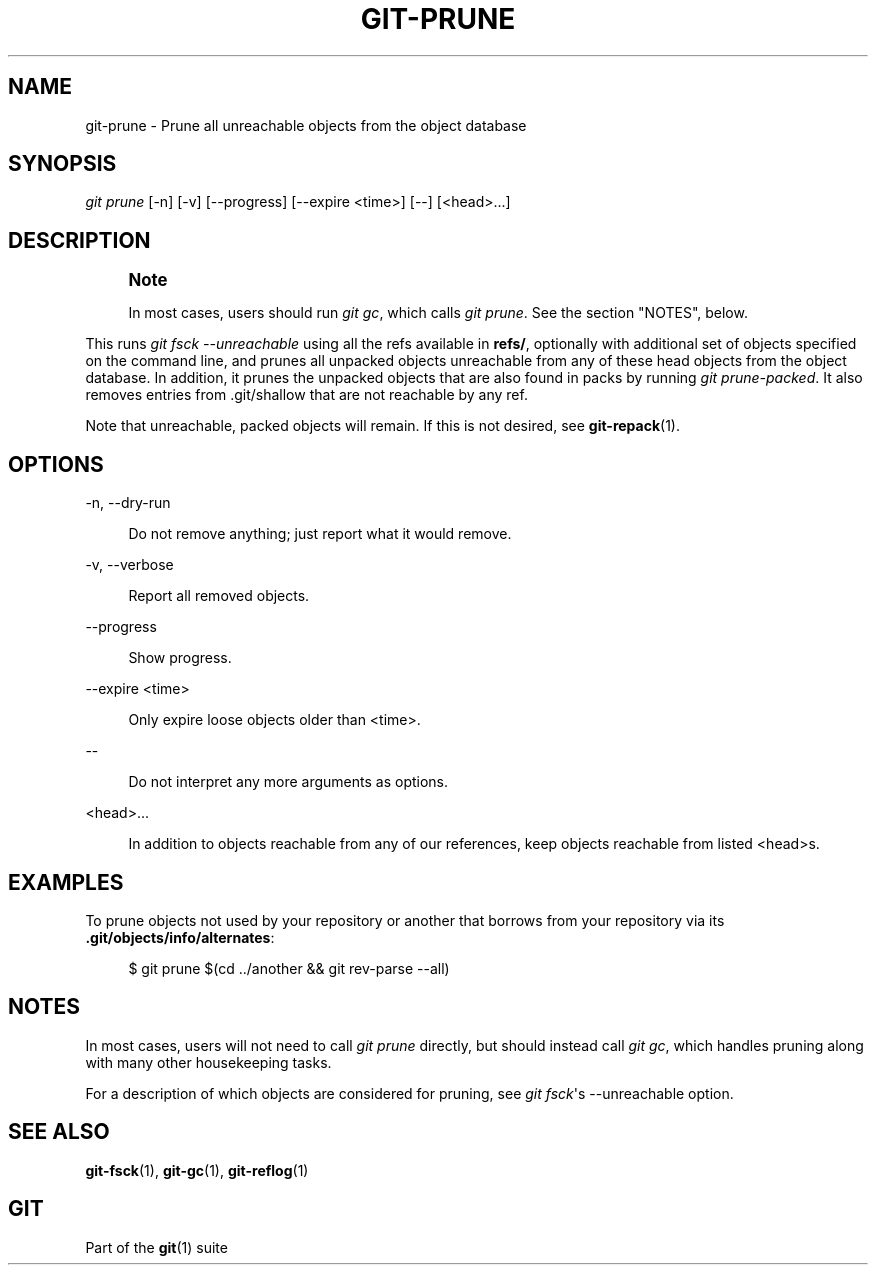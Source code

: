 '\" t
.\"     Title: git-prune
.\"    Author: [FIXME: author] [see http://www.docbook.org/tdg5/en/html/author]
.\" Generator: DocBook XSL Stylesheets v1.79.2 <http://docbook.sf.net/>
.\"      Date: 2023-10-15
.\"    Manual: Git Manual
.\"    Source: Git 2.42.0.windows.2.7.g00d549773a
.\"  Language: English
.\"
.TH "GIT\-PRUNE" "1" "2023\-10\-15" "Git 2\&.42\&.0\&.windows\&.2\&" "Git Manual"
.\" -----------------------------------------------------------------
.\" * Define some portability stuff
.\" -----------------------------------------------------------------
.\" ~~~~~~~~~~~~~~~~~~~~~~~~~~~~~~~~~~~~~~~~~~~~~~~~~~~~~~~~~~~~~~~~~
.\" http://bugs.debian.org/507673
.\" http://lists.gnu.org/archive/html/groff/2009-02/msg00013.html
.\" ~~~~~~~~~~~~~~~~~~~~~~~~~~~~~~~~~~~~~~~~~~~~~~~~~~~~~~~~~~~~~~~~~
.ie \n(.g .ds Aq \(aq
.el       .ds Aq '
.\" -----------------------------------------------------------------
.\" * set default formatting
.\" -----------------------------------------------------------------
.\" disable hyphenation
.nh
.\" disable justification (adjust text to left margin only)
.ad l
.\" -----------------------------------------------------------------
.\" * MAIN CONTENT STARTS HERE *
.\" -----------------------------------------------------------------


.SH "NAME"
git-prune \- Prune all unreachable objects from the object database
.SH "SYNOPSIS"

.sp
.nf
\fIgit prune\fR [\-n] [\-v] [\-\-progress] [\-\-expire <time>] [\-\-] [<head>\&...]
.fi
.sp


.SH "DESCRIPTION"

.if n \{\
.sp
.\}
.RS 4
.it 1 an-trap
.nr an-no-space-flag 1
.nr an-break-flag 1
.br
.ps +1
\fBNote\fR
.ps -1
.br
.sp
In most cases, users should run \fIgit gc\fR, which calls \fIgit prune\fR\&. See the section "NOTES", below\&.
.sp .5v
.RE
.sp
This runs \fIgit fsck \-\-unreachable\fR using all the refs available in \fBrefs/\fR, optionally with additional set of objects specified on the command line, and prunes all unpacked objects unreachable from any of these head objects from the object database\&. In addition, it prunes the unpacked objects that are also found in packs by running \fIgit prune\-packed\fR\&. It also removes entries from \&.git/shallow that are not reachable by any ref\&.
.sp
Note that unreachable, packed objects will remain\&. If this is not desired, see \fBgit-repack\fR(1)\&.

.SH "OPTIONS"



.PP
\-n, \-\-dry\-run
.RS 4




Do not remove anything; just report what it would remove\&.

.RE
.PP
\-v, \-\-verbose
.RS 4




Report all removed objects\&.

.RE
.PP
\-\-progress
.RS 4



Show progress\&.

.RE
.PP
\-\-expire <time>
.RS 4



Only expire loose objects older than <time>\&.

.RE
.PP
\-\-
.RS 4



Do not interpret any more arguments as options\&.

.RE
.PP
<head>\&...
.RS 4



In addition to objects reachable from any of our references, keep objects reachable from listed <head>s\&.

.RE

.SH "EXAMPLES"

.sp
To prune objects not used by your repository or another that borrows from your repository via its \fB\&.git/objects/info/alternates\fR:

.sp
.if n \{\
.RS 4
.\}
.nf
$ git prune $(cd \&.\&./another && git rev\-parse \-\-all)
.fi
.if n \{\
.RE
.\}
.sp


.SH "NOTES"

.sp
In most cases, users will not need to call \fIgit prune\fR directly, but should instead call \fIgit gc\fR, which handles pruning along with many other housekeeping tasks\&.
.sp
For a description of which objects are considered for pruning, see \fIgit fsck\fR\*(Aqs \-\-unreachable option\&.

.SH "SEE ALSO"

.sp
\fBgit-fsck\fR(1), \fBgit-gc\fR(1), \fBgit-reflog\fR(1)

.SH "GIT"

.sp
Part of the \fBgit\fR(1) suite


